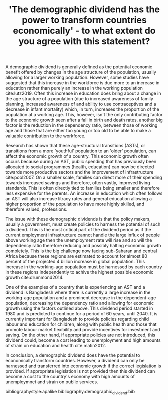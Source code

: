 #+TITLE: 'The demographic dividend has the power to transform countries economically' - to what extent do you agree with this statement?
#+OPTIONS: date:nil toc:nil num:nil
#+LATEX_HEADER: \usepackage{indentfirst}
#+LATEX_HEADER: \usepackage[a4paper]{geometry}
#+LATEX_HEADER: \linespread{2}


A demographic dividend is generally defined as the potential economic benefit offered by changes in the age structure of the population, usually allowing for a larger working population. However, some studies have suggested that this increase in the workforce is due more to an increase in education rather than purely an increase in the working population cite:lutz2019. Often this increase in education does bring about a change in the age structure of a population (due to increased awareness of family planning, increased awareness of and ability to use contraceptives and a decrease in infant mortality) which, in turn, increases the proportion of the population at a working age. This, however, isn't the only contributing factor to the economic growth seen after a fall in birth and death rates, another big factor is the reduction in the dependency ratio, between those of working age and those that are either too young or too old to be able to make a valuable contribution to the workforce.

Research has shown that these age-structural transitions (ASTs), or transitions from a more 'youthful' population to an 'older' population, can affect the economic growth of a country. This economic growth often occurs because during an AST, public spending that has previously been allocated to social programmes (health, education) can now be directed towards more productive sectors and the improvement of infrastructure cite:pool2007. On a smaller scale, families can direct more of their spending towards increased savings and therefore, often vastly, improved living standards. This is often directly tied to families being smaller and therefore less expensive for the parents. An increase in education which often follows an AST will also increase litracy rates and general education allowing a higher proportion of the population to have more highly skilled, and therefore valued, professions.

The issue with these demographic dividends is that the policy makers, usually a government, must create policies to harness the potential of such a dividend. This is the most critical part of the dividend period as if the current employment infrastructure cannot handle the large influx of people above working age then the unemployment rate will rise and so will the dependency ratio therefore reducing and possibly halting economic growth completely. This is the big challenge now facing sub-Saharan and central Africa because these regions are estimated to account for almost 80 percent of the projected 4 billion increase in global population. This increase in the working-age population must be harnessed by each country in these regions independently to achive the highest possible economic growth cite:drummond2014.

One of the examples of a country that is experiencing an AST and a dividend is Bangladesh where there is currently a large increase in the working-age population and a prominent decrease in the dependent-age population, decreasing the dependency ratio and allowing for economic growth using the factors outlined above. This dividend period started in 1980 and is predicted to continue for a period of 60 years, until 2040. It is currently important for Bangladesh to provide policies regarding child labour and education for children, along with public health and those that promote labour market flexibility and provide incentives for investment and saving. On the other hand, if appropriate policies are not introduced, this dividend could, become a cost leading to unemployment and high amounts of strain on education and health cite:matin2012.

In conclusion, a demographic dividend does have the potential to economically transform countries. However, a dividend can only be harnessed and transferred into economic growth if the correct legislation is provided. If appropriate legislation is not provided then this dividend can become a cost to the country's economy with high amounts of unemploymnet and strain on public services.

bibliographystyle:apalike
bibliography:demographic_dividend.bib
